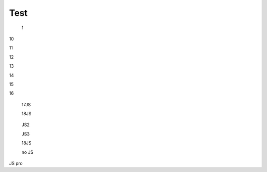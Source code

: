 Test
################################################################################################

   1

.. raw:: html

   <embed>
      <iframe align="middle" frameborder="1" height="907px" id="ID" scrolling="auto" src="https://wiki.edin.ua/uk/latest/_static/files/DDD.pdf" style="border:1px solid #666CCC" title="PDF" width="99.5%"></iframe>
   </embed>

   2

.. raw:: html

   <embed>
      <iframe align="middle" frameborder="1" height="907px" id="ID" scrolling="auto" src="https://drive.google.com/file/d/13N7_fYq33STg7uJBx_n65ep6u1MpBuuI/view" style="border:1px solid #666CCC" title="PDF" width="99.5%"></iframe>
   </embed>

   3

.. raw:: html

   <embed>
      <iframe align="middle" frameborder="1" height="907px" id="ID" scrolling="auto" src="https://raw.githubusercontent.com/EDI-N/Docs_ua/e7e1f1df83d7a5563179df4019c3dcc0a5e19477/docs/_static/files/DDD.pdf" style="border:1px solid #666CCC" title="PDF" width="99.5%"></iframe>
   </embed>

   4

.. raw:: html

   <embed>
      <iframe align="middle" frameborder="1" height="907px" id="ID" scrolling="auto" src="https://raw.githubusercontent.com/EDI-N/Docs_ua/master/docs/_static/files/DDD.pdf" style="border:1px solid #666CCC" title="PDF" width="99.5%"></iframe>
   </embed>

   5

.. raw:: html

   <embed>
      <iframe align="middle" frameborder="1" height="907px" id="ID" scrolling="auto" src="https://github.com/EDI-N/Docs_ua/blob/master/docs/_static/files/DDD.pdf" style="border:1px solid #666CCC" title="PDF" width="99.5%"></iframe>
   </embed>

   6

.. raw:: html

   <embed src= "https://github.com/EDI-N/Docs_ua/blob/master/docs/_static/files/DDD.pdf" width= "500" height= "375">

   7

.. raw:: html
   <!-- 4:3 aspect ratio -->
   <div class="embed-responsive embed-responsive-4by3">
   <iframe class="embed-responsive-item" src="https://github.com/EDI-N/Docs_ua/blob/master/docs/_static/files/DDD.pdf"></iframe>
   </div>

   8

.. raw:: html
   <iframe src="http://docs.google.com/gview?url=https://github.com/EDI-N/Docs_ua/blob/master/docs/_static/files/DDD.pdf&embedded=true" style="width:600px; height:500px;" frameborder="0"></iframe>

   9

.. raw:: html

   <embed>
      <iframe src="http://docs.google.com/gview?url=https://github.com/EDI-N/Docs_ua/blob/master/docs/_static/files/DDD.pdf&embedded=true" style="width:600px; height:500px;" frameborder="0"></iframe>
   </embed>


10

.. raw:: html

   <iframe src="https://docs.google.com/viewer?url=https://raw.githubusercontent.com/EDI-N/Docs_ua/master/docs/_static/files/DDD.pdf&embedded=true" style="width:100%; height:500px;" frameborder="0"></iframe>

11

.. raw:: html

   <iframe src="https://docs.google.com/gview?url=https://raw.githubusercontent.com/EDI-N/Docs_ua/master/docs/_static/files/DDD.pdf&embedded=true" style="width:100%; height:500px;" frameborder="0"></iframe>

12

.. raw:: html

   <iframe src="https://docs.google.com/gview?url=https://raw.githubusercontent.com/EDI-N/Docs_ua/master/docs/_static/files/DDD.pdf&embedded=true" style="width:100%; height:500px;" frameborder="0"></iframe>

13

.. raw:: html

   <embed src="https://raw.githubusercontent.com/EDI-N/Docs_ua/master/docs/_static/files/DDD.pdf" type="application/pdf" width="100%" height="100%">

14

.. raw:: html

   <embed src="../_static/files/DDD.pdf" type="application/pdf" width="100%" height="100%">

15

.. raw:: html

   <object data="DDD.pdf" type="application/pdf" width="100%" height="100%">
   <p>Alternative text - include a link <a href="https://raw.githubusercontent.com/EDI-N/Docs_ua/master/docs/_static/files/DDD.pdf">to the PDF!</a></p>
   </object>

16

.. raw:: html

   <object data="DDD.pdf" type="application/pdf" width="100%" height="100%">
   <p>Alternative text - include a link <a href="https://github.com/EDI-N/Docs_ua/blob/master/docs/_static/files/DDD.pdf">to the PDF!</a></p>
   </object>

..

   17JS

   .. raw:: html

      <div id="example1"></div>
      <script src="pdfobject.js"></script>
      <script>PDFObject.embed("../_static/files/DDD.pdf", "#example1");</script>

   18JS

   .. raw:: html

      <div id="example2"></div>
      <script src="pdfobject.js"></script>
      <script>PDFObject.embed("/_static/files/DDD.pdf", "#example2");</script>

..

   JS2

   .. raw:: html

      <head>
      <div id="example3"></div>
      <script src="pdfobject.js"></script>
      <script>PDFObject.embed("../_static/files/DDD.pdf", "#example3");</script>
      </head>
      </html>

   JS3

   .. raw:: html

      <head>
      <div id="example4"></div>
      <script src="pdfobject.js"></script>
      <script>PDFObject.embed("/_static/files/DDD.pdf", "#example4");</script>
      </head>
      </html>


   18JS

   .. raw:: html

      <div id="example5"></div>
      <script src="pdfobject.js"></script>
      <script>PDFObject.embed("https://raw.githubusercontent.com/EDI-N/Docs_ua/master/docs/_static/files/DDD.pdf", "#example5");</script>

   no JS

   .. raw:: html

      <object data='https://raw.githubusercontent.com/EDI-N/Docs_ua/master/docs/_static/files/DDD.pdf' 
            type='application/pdf' 
            width='100%' 
            height='100%'>
      <p>This browser does not support inline PDFs. Please download the PDF to view it: <a href="https://raw.githubusercontent.com/EDI-N/Docs_ua/master/docs/_static/files/DDD.pdf">Download PDF</a></p>
      </object>

JS pro

.. raw:: html

   <script src='/_static/pdfobject.js'></script>
   <script>
   PDFObject.embed("https://raw.githubusercontent.com/EDI-N/Docs_ua/master/docs/_static/files/DDD.pdf");
   </script>